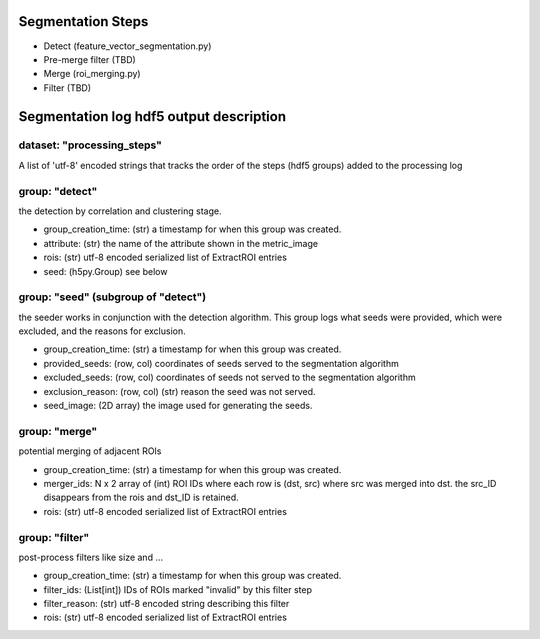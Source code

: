 Segmentation Steps
==================
- Detect (feature_vector_segmentation.py)
- Pre-merge filter (TBD)
- Merge (roi_merging.py)
- Filter (TBD)

Segmentation log hdf5 output description
=======================================

dataset: "processing_steps"
***************************
A list of 'utf-8' encoded strings that tracks the order of the steps (hdf5 groups) added to the processing log


group: "detect"
***************
the detection by correlation and clustering stage.

- group_creation_time: (str) a timestamp for when this group was created.
- attribute: (str) the name of the attribute shown in the metric_image
- rois: (str) utf-8 encoded serialized list of ExtractROI entries
- seed: (h5py.Group) see below

group: "seed" (subgroup of "detect")
************************************
the seeder works in conjunction with the detection algorithm. This group logs what seeds were provided, which were excluded, and the reasons for exclusion.

- group_creation_time: (str) a timestamp for when this group was created.
- provided_seeds: (row, col) coordinates of seeds served to the segmentation algorithm
- excluded_seeds: (row, col) coordinates of seeds not served to the segmentation algorithm
- exclusion_reason: (row, col) (str) reason the seed was not served.
- seed_image: (2D array) the image used for generating the seeds.

group: "merge"
**************
potential merging of adjacent ROIs

- group_creation_time: (str) a timestamp for when this group was created.
- merger_ids: N x 2 array of (int) ROI IDs where each row is (dst, src) where
  src was merged into dst. the src_ID disappears from the rois and dst_ID is retained.
- rois: (str) utf-8 encoded serialized list of ExtractROI entries

group: "filter"
***************
post-process filters like size and ...

- group_creation_time: (str) a timestamp for when this group was created.
- filter_ids: (List[int]) IDs of ROIs marked "invalid" by this filter step
- filter_reason: (str) utf-8 encoded string describing this filter
- rois: (str) utf-8 encoded serialized list of ExtractROI entries
